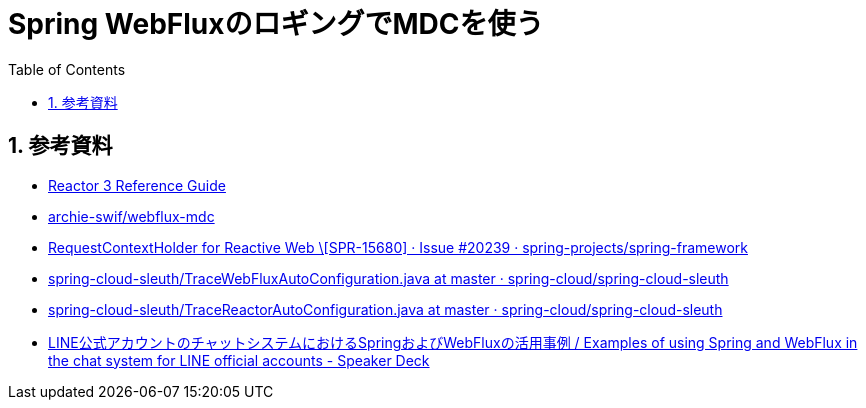 :toc: left
:toctitle: 目次
:sectnums:
:sectanchors:
:sectinks:
:chapter-label:
:source-highlighter: coderay

= Spring WebFluxのロギングでMDCを使う


== 参考資料

* link:https://projectreactor.io/docs/core/release/reference/#faq.mdc[Reactor 3 Reference Guide]
* link:https://github.com/archie-swif/webflux-mdc[archie-swif/webflux-mdc]
* link:https://github.com/spring-projects/spring-framework/issues/20239[RequestContextHolder for Reactive Web \[SPR-15680\] · Issue #20239 · spring-projects/spring-framework]
* link:https://github.com/spring-cloud/spring-cloud-sleuth/blob/master/spring-cloud-sleuth-core/src/main/java/org/springframework/cloud/sleuth/instrument/web/TraceWebFluxAutoConfiguration.java[spring-cloud-sleuth/TraceWebFluxAutoConfiguration.java at master · spring-cloud/spring-cloud-sleuth]
* link:https://github.com/spring-cloud/spring-cloud-sleuth/blob/master/spring-cloud-sleuth-core/src/main/java/org/springframework/cloud/sleuth/instrument/reactor/TraceReactorAutoConfiguration.java[spring-cloud-sleuth/TraceReactorAutoConfiguration.java at master · spring-cloud/spring-cloud-sleuth]
* link:https://speakerdeck.com/line_developers/examples-of-using-spring-and-webflux-in-the-chat-system-for-line-official-accounts?slide=49[LINE公式アカウントのチャットシステムにおけるSpringおよびWebFluxの活用事例 / Examples of using Spring and WebFlux in the chat system for LINE official accounts - Speaker Deck]
